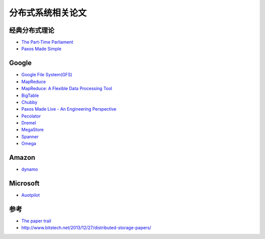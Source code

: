 分布式系统相关论文
=============================

经典分布式理论
-----------
* `The Part-Time Parliament <http://research.microsoft.com/en-us/um/people/lamport/pubs/lamport-paxos.pdf>`_
* `Paxos Made Simple <http://research.microsoft.com/en-us/um/people/lamport/pubs/paxos-simple.pdf>`_

Google
-----------
* `Google File System(GFS) <http://research.google.com/archive/gfs-sosp2003.pdf>`_ 
* `MapReduce <http://research.google.com/archive/mapreduce-osdi04.pdf>`_
* `MapReduce: A Flexible Data Processing Tool <http://cacm.acm.org/magazines/2010/1/55744-mapreduce-a-flexible-data-processing-tool/pdf>`_
* `BigTable <http://research.google.com/archive/bigtable-osdi06.pdf>`_
* `Chubby <http://research.google.com/archive/chubby-osdi06.pdf>`_
* `Paxos Made Live - An Engineering Perspective <http://www.cs.utexas.edu/users/lorenzo/corsi/cs380d/papers/paper2-1.pdf>`_
* `Pecolator <http://research.google.com/pubs/archive/36726.pdf>`_
* `Dremel <http://research.google.com/pubs/archive/36632.pdf>`_
* `MegaStore <http://research.google.com/pubs/archive/36971.pdf>`_
* `Spanner <http://research.google.com/archive/spanner-osdi2012.pdf>`_
* `Omega <http://research.google.com/pubs/archive/41684.pdf>`_

Amazon
-----------
* `dynamo <http://www.cs.ucsb.edu/~agrawal/fall2009/dynamo.pdf>`_

Microsoft
-----------
* `Auotpilot <http://research.microsoft.com/pubs/64604/osr2007.pdf>`_

参考
----------
- `The paper trail <http://the-paper-trail.org/blog/>`_
- http://www.bitstech.net/2013/12/27/distributed-storage-papers/

